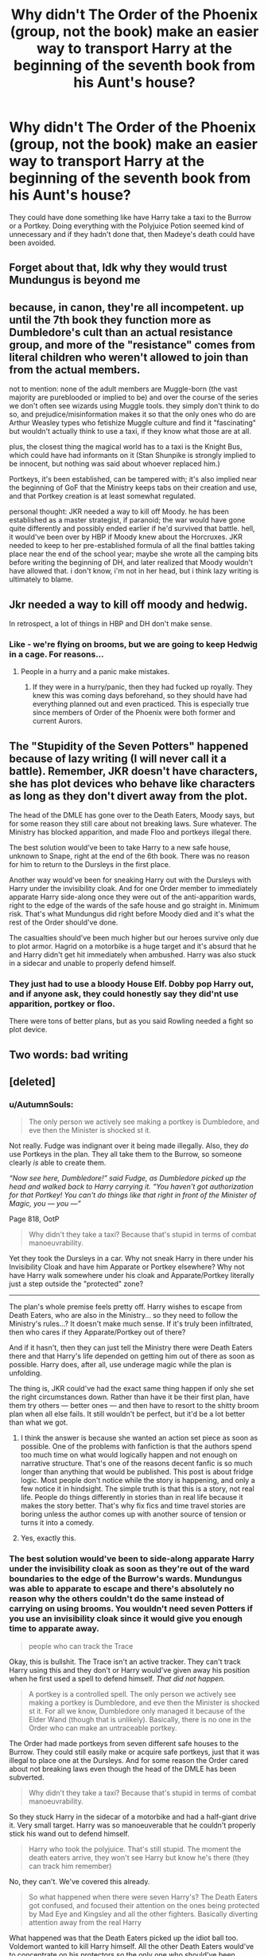 #+TITLE: Why didn't The Order of the Phoenix (group, not the book) make an easier way to transport Harry at the beginning of the seventh book from his Aunt's house?

* Why didn't The Order of the Phoenix (group, not the book) make an easier way to transport Harry at the beginning of the seventh book from his Aunt's house?
:PROPERTIES:
:Author: cookiesequalheaven
:Score: 14
:DateUnix: 1560330663.0
:DateShort: 2019-Jun-12
:FlairText: Discussion
:END:
They could have done something like have Harry take a taxi to the Burrow or a Portkey. Doing everything with the Polyjuice Potion seemed kind of unnecessary and if they hadn't done that, then Madeye's death could have been avoided.


** Forget about that, Idk why they would trust Mundungus is beyond me
:PROPERTIES:
:Author: bash32
:Score: 10
:DateUnix: 1560359784.0
:DateShort: 2019-Jun-12
:END:


** because, in canon, they're all incompetent. up until the 7th book they function more as Dumbledore's cult than an actual resistance group, and more of the "resistance" comes from literal children who weren't allowed to join than from the actual members.

not to mention: none of the adult members are Muggle-born (the vast majority are pureblooded or implied to be) and over the course of the series we don't often see wizards using Muggle tools. they simply don't think to do so, and prejudice/misinformation makes it so that the only ones who do are Arthur Weasley types who fetishize Muggle culture and find it "fascinating" but wouldn't actually think to use a taxi, if they know what those are at all.

plus, the closest thing the magical world has to a taxi is the Knight Bus, which could have had informants on it (Stan Shunpike is strongly implied to be innocent, but nothing was said about whoever replaced him.)

Portkeys, it's been established, can be tampered with; it's also implied near the beginning of GoF that the Ministry keeps tabs on their creation and use, and that Portkey creation is at least somewhat regulated.

personal thought: JKR needed a way to kill off Moody. he has been established as a master strategist, if paranoid; the war would have gone quite differently and possibly ended earlier if he'd survived that battle. hell, it would've been over by HBP if Moody knew about the Horcruxes. JKR needed to keep to her pre-established formula of all the final battles taking place near the end of the school year; maybe she wrote all the camping bits before writing the beginning of DH, and later realized that Moody wouldn't have allowed that. i don't know, i'm not in her head, but i think lazy writing is ultimately to blame.
:PROPERTIES:
:Author: trichstersongs
:Score: 20
:DateUnix: 1560333723.0
:DateShort: 2019-Jun-12
:END:


** Jkr needed a way to kill off moody and hedwig.

In retrospect, a lot of things in HBP and DH don't make sense.
:PROPERTIES:
:Author: Termsndconditions
:Score: 12
:DateUnix: 1560341046.0
:DateShort: 2019-Jun-12
:END:

*** Like - we're flying on brooms, but we are going to keep Hedwig in a cage. For reasons...
:PROPERTIES:
:Author: FredoLives
:Score: 6
:DateUnix: 1560352696.0
:DateShort: 2019-Jun-12
:END:

**** People in a hurry and a panic make mistakes.
:PROPERTIES:
:Author: yarglethatblargle
:Score: 1
:DateUnix: 1560369270.0
:DateShort: 2019-Jun-13
:END:

***** If they were in a hurry/panic, then they had fucked up royally. They knew this was coming days beforehand, so they should have had everything planned out and even practiced. This is especially true since members of Order of the Phoenix were both former and current Aurors.
:PROPERTIES:
:Author: FredoLives
:Score: 3
:DateUnix: 1560371971.0
:DateShort: 2019-Jun-13
:END:


** The "Stupidity of the Seven Potters" happened because of lazy writing (I will never call it a battle). Remember, JKR doesn't have characters, she has plot devices who behave like characters as long as they don't divert away from the plot.

The head of the DMLE has gone over to the Death Eaters, Moody says, but for some reason they still care about not breaking laws. Sure whatever. The Ministry has blocked apparition, and made Floo and portkeys illegal there.

The best solution would've been to take Harry to a new safe house, unknown to Snape, right at the end of the 6th book. There was no reason for him to return to the Dursleys in the first place.

Another way would've been for sneaking Harry out with the Dursleys with Harry under the invisibility cloak. And for one Order member to immediately apparate Harry side-along once they were out of the anti-apparition wards, right to the edge of the wards of the safe house and go straight in. Minimum risk. That's what Mundungus did right before Moody died and it's what the rest of the Order should've done.

The casualties should've been much higher but our heroes survive only due to plot armor. Hagrid on a motorbike is a huge target and it's absurd that he and Harry didn't get hit immediately when ambushed. Harry was also stuck in a sidecar and unable to properly defend himself.
:PROPERTIES:
:Author: rohan62442
:Score: 9
:DateUnix: 1560346963.0
:DateShort: 2019-Jun-12
:END:

*** They just had to use a bloody House Elf. Dobby pop Harry out, and if anyone ask, they could honestly say they did'nt use apparition, portkey or floo.

There were tons of better plans, but as you said Rowling needed a fight so plot device.
:PROPERTIES:
:Author: PlusMortgage
:Score: 6
:DateUnix: 1560371681.0
:DateShort: 2019-Jun-13
:END:


** Two words: bad writing
:PROPERTIES:
:Author: alcoholicparmesan
:Score: 7
:DateUnix: 1560359564.0
:DateShort: 2019-Jun-12
:END:


** [deleted]
:PROPERTIES:
:Score: 19
:DateUnix: 1560337467.0
:DateShort: 2019-Jun-12
:END:

*** u/AutumnSouls:
#+begin_quote
  The only person we actively see making a portkey is Dumbledore, and eve then the Minister is shocked st it.
#+end_quote

Not really. Fudge was indignant over it being made illegally. Also, they /do/ use Portkeys in the plan. They all take them to the Burrow, so someone clearly /is/ able to create them.

/“Now see here, Dumbledore!” said Fudge, as Dumbledore picked up the head and walked back to Harry carrying it. “You haven't got authorization for that Portkey! You can't do things like that right in front of the Minister of Magic, you --- you ---”/

Page 818, OotP

#+begin_quote
  Why didn't they take a taxi? Because that's stupid in terms of combat manoeuvrability.
#+end_quote

Yet they took the Dursleys in a car. Why not sneak Harry in there under his Invisibility Cloak and have him Apparate or Portkey elsewhere? Why not have Harry walk somewhere under his cloak and Apparate/Portkey literally just a step outside the "protected" zone?

--------------

The plan's whole premise feels pretty off. Harry wishes to escape from Death Eaters, who are also in the Ministry... so they need to follow the Ministry's rules...? It doesn't make much sense. If it's truly been infiltrated, then who cares if they Apparate/Portkey out of there?

And if it hasn't, then they can just tell the Ministry there were Death Eaters there and that Harry's life depended on getting him out of there as soon as possible. Harry does, after all, use underage magic while the plan is unfolding.

The thing is, JKR could've had the exact same thing happen if only she set the right circumstances down. Rather than have it be their first plan, have them try others --- better ones --- and then have to resort to the shitty broom plan when all else fails. It still wouldn't be perfect, but it'd be a lot better than what we got.
:PROPERTIES:
:Author: AutumnSouls
:Score: 17
:DateUnix: 1560348895.0
:DateShort: 2019-Jun-12
:END:

**** I think the answer is because she wanted an action set piece as soon as possible. One of the problems with fanfiction is that the authors spend too much time on what would logically happen and not enough on narrative structure. That's one of the reasons decent fanfic is so much longer than anything that would be published. This post is about fridge logic. Most people don't notice while the story is happening, and only a few notice it in hindsight. The simple truth is that this is a story, not real life. People do things differently in stories than in real life because it makes the story better. That's why fix fics and time travel stories are boring unless the author comes up with another source of tension or turns it into a comedy.
:PROPERTIES:
:Author: TaoTeChong
:Score: 7
:DateUnix: 1560350597.0
:DateShort: 2019-Jun-12
:END:


**** Yes, exactly this.
:PROPERTIES:
:Author: rohan62442
:Score: 2
:DateUnix: 1560349011.0
:DateShort: 2019-Jun-12
:END:


*** The best solution would've been to side-along apparate Harry under the invisibility cloak as soon as they're out of the ward boundaries to the edge of the Burrow's wards. Mundungus was able to apparate to escape and there's absolutely no reason why the others couldn't do the same instead of carrying on using brooms. You wouldn't need seven Potters if you use an invisibility cloak since it would give you enough time to apparate away.

#+begin_quote
  people who can track the Trace
#+end_quote

Okay, this is bullshit. The Trace isn't an active tracker. They can't track Harry using this and they don't or Harry would've given away his position when he first used a spell to defend himself. /That did not happen./

#+begin_quote
  A portkey is a controlled spell. The only person we actively see making a portkey is Dumbledore, and eve then the Minister is shocked st it. For all we know, Dumbledore only managed it because of the Elder Wand (though that is unlikely). Basically, there is no one in the Order who can make an untraceable portkey.
#+end_quote

The Order had made portkeys from seven different safe houses to the Burrow. They could still easily make or acquire safe portkeys, just that it was illegal to place one at the Dursleys. And for some reason the Order cared about not breaking laws even though the head of the DMLE has been subverted.

#+begin_quote
  Why didn't they take a taxi? Because that's stupid in terms of combat manoeuvrability.
#+end_quote

So they stuck Harry in the sidecar of a motorbike and had a half-giant drive it. Very small target. Harry was so manoeuverable that he couldn't properly stick his wand out to defend himself.

#+begin_quote
  Harry who took the polyjuice. That's still stupid. The moment the death eaters arrive, they won't see Harry but know he's there (they can track him remember)
#+end_quote

No, they can't. We've covered this already.

#+begin_quote
  So what happened when there were seven Harry's? The Death Eaters got confused, and focused their attention on the ones being protected by Mad Eye and Kingsley and all the other fighters. Basically diverting attention away from the real Harry
#+end_quote

What happened was that the Death Eaters picked up the idiot ball too. Voldemort wanted to kill Harry himself. All the other Death Eaters would've to concentrate on his protectors so the only one who should've been confused would be Voldemort.

#+begin_quote
  The problem happened when our noble hero refused to keep his head down and chose to attack. And the fact that Voldemort himself showed up. It was the priori incantatum that alerted Voldemort to the real Harry.
#+end_quote

Did you even read the book? Harry and Hagrid would've died to the Death Eaters if Harry hadn't defended himself. And it was his use of the disarming charm against Shunpike which gave him away, not priori incantatum.

#+begin_quote
  The plan of the seven potters was strategically sound
#+end_quote

No, it was all characters holding the idiot ball because JKR wanted to place a check against 'action scene and character death' in her list of plot events.

#+begin_quote
  The author wants to remind you that this is war now, and people get killed
#+end_quote

Yes. JKR doesn't have characters, she has plot devices who behave like characters as long as it doesn't divert from the plot.
:PROPERTIES:
:Author: rohan62442
:Score: 13
:DateUnix: 1560348931.0
:DateShort: 2019-Jun-12
:END:


*** On another point,

Remus berates Harry for choosing to use the disarming charm. He tells Harry that the Death Eaters consider it his signature spell, and more to the point, Harry should have to casting to kill. Harry fires back that the Death Eater, Span Turnpike I believe, was innocent and imperioused. Whether this is true or not we don't know.
:PROPERTIES:
:Author: Geairt_Annok
:Score: 3
:DateUnix: 1560349659.0
:DateShort: 2019-Jun-12
:END:


*** Invisibility cloak. Uber.
:PROPERTIES:
:Author: Astramancer_
:Score: 1
:DateUnix: 1560384904.0
:DateShort: 2019-Jun-13
:END:


** Or you know, apparition can't have been too difficult. Harry had already done it at the end of book 6. Side along could work if the trace is a problem, we know it was ok for Dumbledore to do that in book 6.
:PROPERTIES:
:Author: machjacob51141
:Score: 2
:DateUnix: 1560364499.0
:DateShort: 2019-Jun-12
:END:


** I think the Death Eaters were watching the house pretty closely. Any taxi would probably be attacked as soon as it left the house. The Polyjuice Potion solution wasn't ideal, but it wasn't the worst idea... it meant that the Death Eaters had to split up to follow all seven Harrys, instead of making one big mass attack on one target.

When it comes to Portkeys... your guess is as good as mine. My guess is that Portkeys aren't actually that easy to make. I know Dumbledore created one just by waving his wand, but that was DUMBLEDORE.
:PROPERTIES:
:Author: Dina-M
:Score: 1
:DateUnix: 1560341139.0
:DateShort: 2019-Jun-12
:END:

